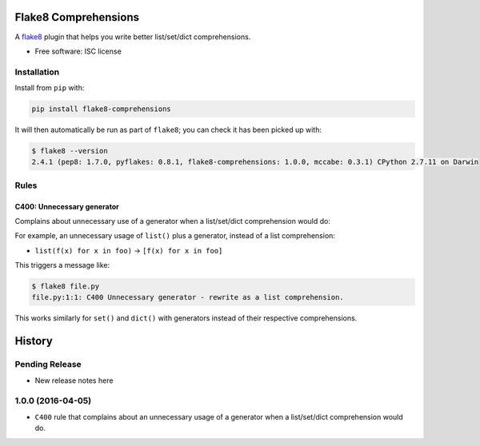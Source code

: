 =====================
Flake8 Comprehensions
=====================

.. image:: https://img.shields.io/pypi/v/flake8-comprehensions.svg
        :target: https://pypi.python.org/pypi/flake8-comprehensions

.. image:: https://img.shields.io/travis/adamchainz/flake8-comprehensions.svg
        :target: https://travis-ci.org/adamchainz/flake8-comprehensions

A `flake8 <https://flake8.readthedocs.org/en/latest/index.html>`_ plugin that
helps you write better list/set/dict comprehensions.

* Free software: ISC license

Installation
------------

Install from ``pip`` with:

.. code-block:: sh

     pip install flake8-comprehensions

It will then automatically be run as part of ``flake8``; you can check it has
been picked up with:

.. code-block:: sh

    $ flake8 --version
    2.4.1 (pep8: 1.7.0, pyflakes: 0.8.1, flake8-comprehensions: 1.0.0, mccabe: 0.3.1) CPython 2.7.11 on Darwin


Rules
-----

C400: Unnecessary generator
~~~~~~~~~~~~~~~~~~~~~~~~~~~

Complains about unnecessary use of a generator when a list/set/dict
comprehension would do:

For example, an unnecessary usage of ``list()`` plus a generator, instead of a
list comprehension:

* ``list(f(x) for x in foo)`` -> ``[f(x) for x in foo]``

This triggers a message like:

.. code-block:: sh

    $ flake8 file.py
    file.py:1:1: C400 Unnecessary generator - rewrite as a list comprehension.

This works similarly for ``set()`` and ``dict()`` with generators instead of
their respective comprehensions.


=======
History
=======

Pending Release
---------------

* New release notes here


1.0.0 (2016-04-05)
------------------

* ``C400`` rule that complains about an unnecessary usage of a generator when a
  list/set/dict comprehension would do.


